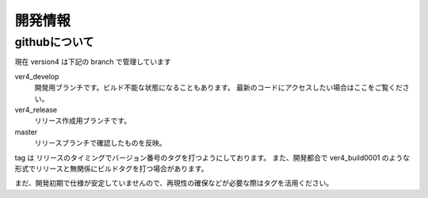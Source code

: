 ﻿
=================
開発情報
=================


githubについて
============================

現在 version4 は下記の branch で管理しています

ver4_develop
  開発用ブランチです。ビルド不能な状態になることもあります。
  最新のコードにアクセスしたい場合はここをご覧ください。

ver4_release
  リリース作成用ブランチです。

master
  リリースブランチで確認したものを反映。

tag は リリースのタイミングでバージョン番号のタグを打つようにしております。
また、開発都合で ver4_build0001 のような形式でリリースと無関係にビルドタグを打つ場合があります。

まだ、開発初期で仕様が安定していませんので、再現性の確保などが必要な際はタグを活用ください。



